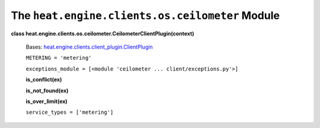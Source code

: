 
The ``heat.engine.clients.os.ceilometer`` Module
================================================

**class
heat.engine.clients.os.ceilometer.CeilometerClientPlugin(context)**

   Bases: `heat.engine.clients.client_plugin.ClientPlugin
   <heat.engine.clients.client_plugin.rst#heat.engine.clients.client_plugin.ClientPlugin>`_

   ``METERING = 'metering'``

   ``exceptions_module = [<module 'ceilometer ...
   client/exceptions.py'>]``

   **is_conflict(ex)**

   **is_not_found(ex)**

   **is_over_limit(ex)**

   ``service_types = ['metering']``
